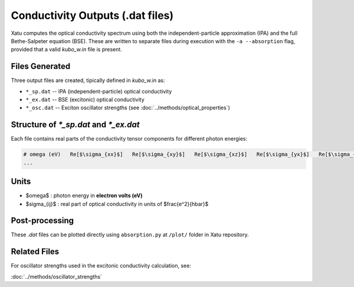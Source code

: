 ======================================
Conductivity Outputs (.dat files)
======================================

Xatu computes the optical conductivity spectrum using both the independent-particle approximation (IPA) and the full Bethe-Salpeter equation (BSE). These are written to separate files during execution with the ``-a --absorption`` flag, provided that a valid `kubo_w.in` file is present.

Files Generated
===============

Three output files are created, tipically defined in `kubo_w.in` as:

- ``*_sp.dat`` -- IPA (independent-particle) optical conductivity
- ``*_ex.dat`` -- BSE (excitonic) optical conductivity
- ``*_osc.dat`` -- Exciton oscillator strengths (see :doc:`../methods/optical_properties`)

Structure of `*_sp.dat` and `*_ex.dat`
=======================================

Each file contains real parts of the conductivity tensor components for different photon energies:

.. code-block:: text

   # omega (eV)   Re[$\sigma_{xx}$]   Re[$\sigma_{xy}$]   Re[$\sigma_{xz}$]   Re[$\sigma_{yx}$]   Re[$\sigma_{yy}$]   Re[$\sigma_{yz}$]   Re[$\sigma_{zx}$]   Re[$\sigma_{zy}$]   Re[$\sigma_{zz}$]
   ...

Units
======

- $\omega$ : photon energy in **electron volts (eV)**

- $\sigma_{ij}$ : real part of optical conductivity in units of $\frac{e^2}{\hbar}$

Post-processing
================

These `.dat` files can be plotted directly using ``absorption.py`` at ``/plot/`` folder in Xatu repository.

Related Files
=============

For oscillator strengths used in the excitonic conductivity calculation, see:

:doc:`../methods/oscillator_strengths`

